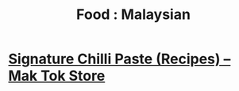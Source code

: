:PROPERTIES:
:ID:       78d4eae6-8504-438a-9ce7-ae2ff4359bb2
:mtime:    20240410162148
:ctime:    20240410162148
:END:
#+TITLE: Food : Malaysian
#+FILETAGS: :food:cooking:malaysian:


* [[https://maktok.com/blogs/recipes][Signature Chilli Paste (Recipes) – Mak Tok Store]]
